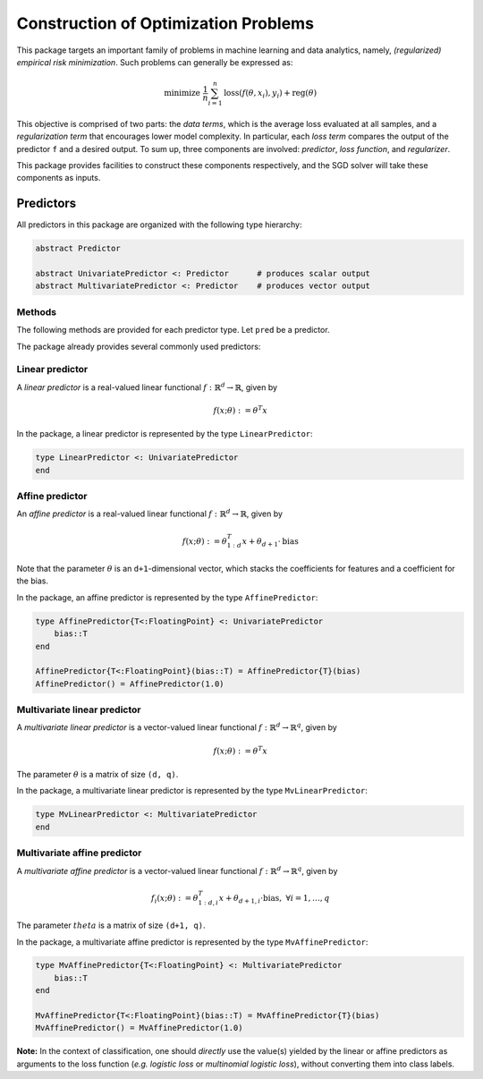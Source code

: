 Construction of Optimization Problems
======================================

This package targets an important family of problems in machine learning and data analytics, namely, *(regularized) empirical risk minimization*. Such problems can generally be expressed as:

.. math::

  \text{minimize } \ \frac{1}{n} \sum_{i=1}^n \mathrm{loss}(f(\theta, x_i), y_i) + \mathrm{reg}(\theta)


This objective is comprised of two parts: the *data terms*, which is the average loss evaluated at all samples, and a *regularization term* that encourages lower model complexity. In particular, each *loss term* compares the output of the predictor ``f`` and a desired output. To sum up, three components are involved: *predictor*, *loss function*, and *regularizer*.

This package provides facilities to construct these components respectively, and the SGD solver will take these components as inputs.

Predictors
-----------

All predictors in this package are organized with the following type hierarchy:

.. code:: julia

  abstract Predictor

  abstract UnivariatePredictor <: Predictor      # produces scalar output
  abstract MultivariatePredictor <: Predictor    # produces vector output


Methods
~~~~~~~~

The following methods are provided for each predictor type. Let ``pred`` be a predictor.

.. function:: predict(pred, theta, x)

  Evaluate and return the predicted output, given the parameter ``theta`` and the input ``x``.

  The form of the output depends on both the predictor type and the input.

  ========================== ============================== ================================
  predictor type               input ``x``                    output
  ========================== ============================== ================================
  ``UnivariatePredictor``      a vector of length ``d``       a scalar
  ``UnivariatePredictor``      a matrix of size ``(d, n)``    a vector of length ``n``
  ``MultivariatePredictor``    a vector of length ``d``       a vector of length ``q``
  ``MultivariatePredictor``    a matrix of size ``(d, n)``    a matrix of size ``(q, n)``
  ========================== ============================== ================================

  **Note:** for multivariate predictors, the output dimension ``q`` need not be equal to
  the input dimension ``d``.


.. function:: scaled_grad!(pred, g, c, theta, x)

  Evaluate scaled gradient(s) at given sample(s), writing the resultant gradient(s) to ``g``.

  When ``x`` is a vector that represents a single sample, it computes ``c`` times the gradient and writes the
  resultant gradient to a pre-allocated vector ``g``.

  When ``x`` is a matrix that comprises ``n`` samples (each being a column), then ``c`` must be a vector of
  length ``n``, it computes the linear combination of the gradients evaluated at the given samples, using the
  values in ``c`` as coefficients. Likewise, the resultant accumulated gradient is written to ``g``.

  ``g`` should be of the same size as ``theta``.

  **Note:** this function is mainly used by the internal of the optimization algorithms.


The package already provides several commonly used predictors:


Linear predictor
~~~~~~~~~~~~~~~~~

A *linear predictor* is a real-valued linear functional :math:`f: \mathbb{R}^d \rightarrow \mathbb{R}`, given by

.. math::

  f(x; \theta) := \theta^T x

In the package, a linear predictor is represented by the type ``LinearPredictor``:

.. code:: julia

  type LinearPredictor <: UnivariatePredictor
  end


Affine predictor
~~~~~~~~~~~~~~~~~

An *affine predictor* is a real-valued linear functional :math:`f: \mathbb{R}^d \rightarrow \mathbb{R}`, given by

.. math::

  f(x; \theta) := \theta_{1:d}^T x + \theta_{d+1} \cdot \mathrm{bias}

Note that the parameter :math:`\theta` is an ``d+1``-dimensional vector, which stacks the coefficients for features and a coefficient for the bias.

In the package, an affine predictor is represented by the type ``AffinePredictor``:

.. code:: julia

  type AffinePredictor{T<:FloatingPoint} <: UnivariatePredictor
      bias::T
  end

  AffinePredictor{T<:FloatingPoint}(bias::T) = AffinePredictor{T}(bias)
  AffinePredictor() = AffinePredictor(1.0)


Multivariate linear predictor
~~~~~~~~~~~~~~~~~~~~~~~~~~~~~~

A *multivariate linear predictor* is a vector-valued linear functional :math:`f: \mathbb{R}^d \rightarrow \mathbb{R}^q`, given by

.. math::

  f(x; \theta) := \theta^T x

The parameter :math:`\theta` is a matrix of size ``(d, q)``.

In the package, a multivariate linear predictor is represented by the type ``MvLinearPredictor``:

.. code:: julia

  type MvLinearPredictor <: MultivariatePredictor
  end


Multivariate affine predictor
~~~~~~~~~~~~~~~~~~~~~~~~~~~~~~

A *multivariate affine predictor* is a vector-valued linear functional :math:`f: \mathbb{R}^d \rightarrow \mathbb{R}^q`, given by

.. math::

  f_i(x; \theta) := \theta_{1:d, i}^T x + \theta_{d+1, i} \cdot \mathrm{bias}, \ \forall i = 1, \ldots, q

The parameter :math:`theta` is a matrix of size ``(d+1, q)``.

In the package, a multivariate affine predictor is represented by the type ``MvAffinePredictor``:

.. code:: julia

  type MvAffinePredictor{T<:FloatingPoint} <: MultivariatePredictor
      bias::T
  end

  MvAffinePredictor{T<:FloatingPoint}(bias::T) = MvAffinePredictor{T}(bias)
  MvAffinePredictor() = MvAffinePredictor(1.0)


**Note:** In the context of classification, one should *directly* use the value(s) yielded by the linear or affine predictors as arguments to the loss function (*e.g.* *logistic loss* or *multinomial logistic loss*), without converting them into class labels.
